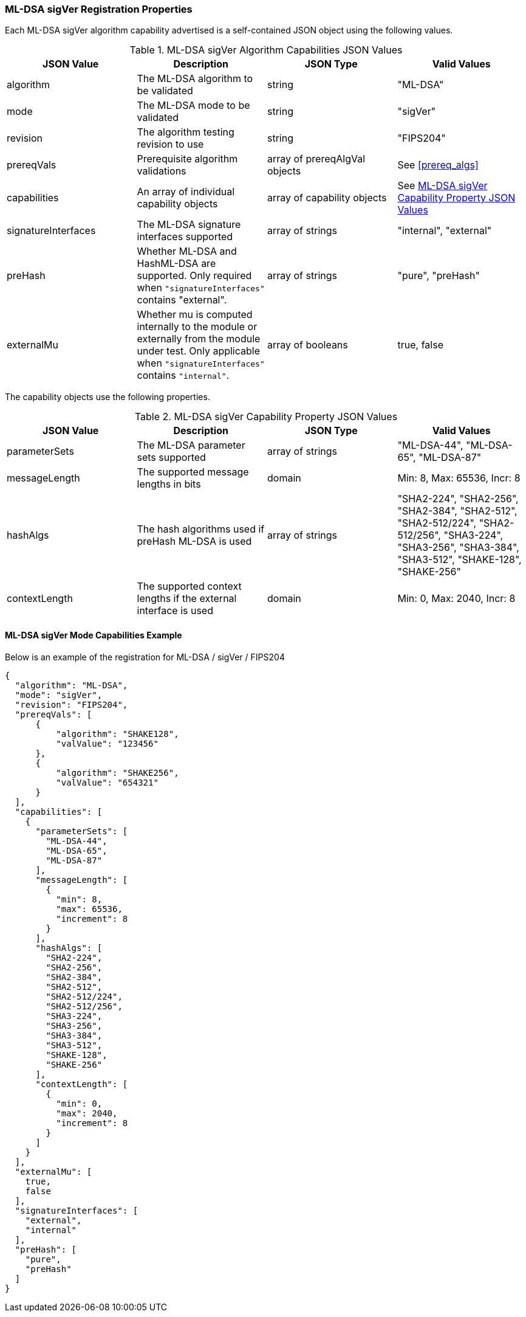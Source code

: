 
[[ml-dsa_sigVer_capabilities]]
=== ML-DSA sigVer Registration Properties

Each ML-DSA sigVer algorithm capability advertised is a self-contained JSON object using the following values.

[[ML-DSA_sigver_caps_table]]
.ML-DSA sigVer Algorithm Capabilities JSON Values
|===
| JSON Value | Description | JSON Type | Valid Values

| algorithm | The ML-DSA algorithm to be validated | string | "ML-DSA"
| mode | The ML-DSA mode to be validated | string | "sigVer"
| revision | The algorithm testing revision to use | string | "FIPS204"
| prereqVals | Prerequisite algorithm validations | array of prereqAlgVal objects | See <<prereq_algs>>
| capabilities | An array of individual capability objects | array of capability objects | See <<ml-dsa-sigver-capabilities-table>>
| signatureInterfaces | The ML-DSA signature interfaces supported | array of strings | "internal", "external"
| preHash | Whether ML-DSA and HashML-DSA are supported. Only required when `"signatureInterfaces"` contains "external". | array of strings | "pure", "preHash"
| externalMu | Whether mu is computed internally to the module or externally from the module under test. Only applicable when `"signatureInterfaces"` contains `"internal"`. | array of booleans | true, false
|===

The capability objects use the following properties.

[[ml-dsa-sigver-capabilities-table]]
.ML-DSA sigVer Capability Property JSON Values
|===
| JSON Value | Description | JSON Type | Valid Values

| parameterSets | The ML-DSA parameter sets supported | array of strings | "ML-DSA-44", "ML-DSA-65", "ML-DSA-87"
| messageLength | The supported message lengths in bits | domain | Min: 8, Max: 65536, Incr: 8
| hashAlgs | The hash algorithms used if preHash ML-DSA is used | array of strings | "SHA2-224", "SHA2-256", "SHA2-384", "SHA2-512", "SHA2-512/224", "SHA2-512/256", "SHA3-224", "SHA3-256", "SHA3-384", "SHA3-512", "SHAKE-128", "SHAKE-256"
| contextLength | The supported context lengths if the external interface is used | domain | Min: 0, Max: 2040, Incr: 8
|===

==== ML-DSA sigVer Mode Capabilities Example

Below is an example of the registration for ML-DSA / sigVer / FIPS204

[source, json]
----
{
  "algorithm": "ML-DSA",
  "mode": "sigVer",
  "revision": "FIPS204",
  "prereqVals": [
      {
          "algorithm": "SHAKE128",
          "valValue": "123456"
      },
      {
          "algorithm": "SHAKE256",
          "valValue": "654321"
      }
  ],
  "capabilities": [
    {
      "parameterSets": [
        "ML-DSA-44",
        "ML-DSA-65",
        "ML-DSA-87"
      ],
      "messageLength": [
        {
          "min": 8,
          "max": 65536,
          "increment": 8
        }
      ],
      "hashAlgs": [
        "SHA2-224",
        "SHA2-256",
        "SHA2-384",
        "SHA2-512",
        "SHA2-512/224",
        "SHA2-512/256",
        "SHA3-224",
        "SHA3-256",
        "SHA3-384",
        "SHA3-512",
        "SHAKE-128",
        "SHAKE-256"
      ],
      "contextLength": [
        {
          "min": 0,
          "max": 2040,
          "increment": 8
        }
      ]
    }
  ],
  "externalMu": [
    true,
    false
  ],
  "signatureInterfaces": [
    "external",
    "internal"
  ],
  "preHash": [
    "pure",
    "preHash"
  ]
}
----

